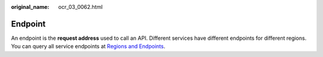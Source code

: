 :original_name: ocr_03_0062.html

.. _ocr_03_0062:

Endpoint
========

An endpoint is the **request address** used to call an API. Different services have different endpoints for different regions. You can query all service endpoints at `Regions and Endpoints <https://docs.otc.t-systems.com/additional/endpoints.html>`__.
